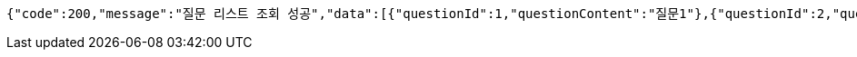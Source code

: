 [source,json,options="nowrap"]
----
{"code":200,"message":"질문 리스트 조회 성공","data":[{"questionId":1,"questionContent":"질문1"},{"questionId":2,"questionContent":"질문2"}]}
----